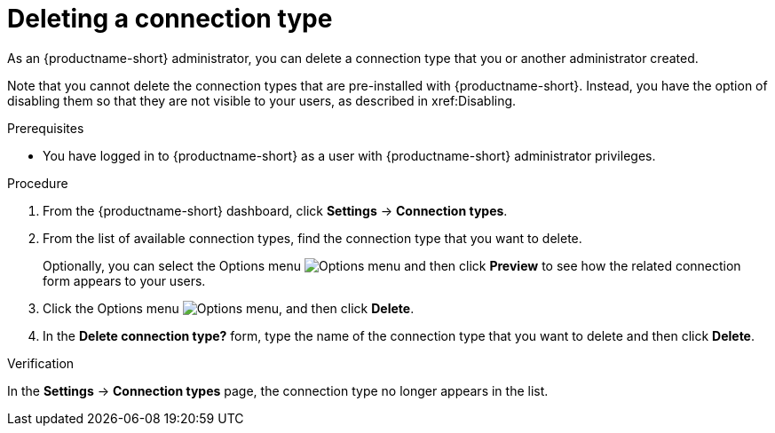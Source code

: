 :_module-type: PROCEDURE

[id="deleting-a-connection-type_{context}"]
= Deleting a connection type

As an {productname-short} administrator, you can delete a connection type that you or another administrator created.

Note that you cannot delete the connection types that are pre-installed with {productname-short}. Instead, you have the option of disabling them so that they are not visible to your users, as described in xref:Disabling.

.Prerequisites
* You have logged in to {productname-short} as a user with {productname-short} administrator privileges. 

.Procedure
. From the {productname-short} dashboard, click *Settings* -> *Connection types*.

. From the list of available connection types, find the connection type that you want to delete. 
+
Optionally, you can select the Options menu image:images/osd-ellipsis.png[Options menu] and then click *Preview* to see how the related connection form appears to your users.

. Click the Options menu image:images/osd-ellipsis.png[Options menu], and then click *Delete*.

. In the *Delete connection type?* form, type the name of the connection type that you want to delete and then click *Delete*.

.Verification

In the *Settings* -> *Connection types* page, the connection type no longer appears in the list.